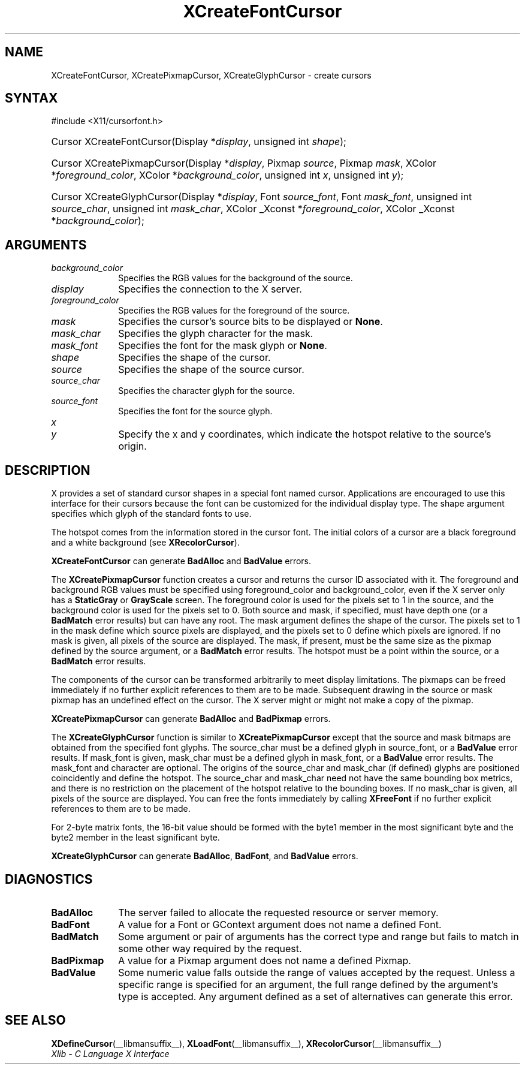 .\" Copyright \(co 1985, 1986, 1987, 1988, 1989, 1990, 1991, 1994, 1996 X Consortium
.\"
.\" Permission is hereby granted, free of charge, to any person obtaining
.\" a copy of this software and associated documentation files (the
.\" "Software"), to deal in the Software without restriction, including
.\" without limitation the rights to use, copy, modify, merge, publish,
.\" distribute, sublicense, and/or sell copies of the Software, and to
.\" permit persons to whom the Software is furnished to do so, subject to
.\" the following conditions:
.\"
.\" The above copyright notice and this permission notice shall be included
.\" in all copies or substantial portions of the Software.
.\"
.\" THE SOFTWARE IS PROVIDED "AS IS", WITHOUT WARRANTY OF ANY KIND, EXPRESS
.\" OR IMPLIED, INCLUDING BUT NOT LIMITED TO THE WARRANTIES OF
.\" MERCHANTABILITY, FITNESS FOR A PARTICULAR PURPOSE AND NONINFRINGEMENT.
.\" IN NO EVENT SHALL THE X CONSORTIUM BE LIABLE FOR ANY CLAIM, DAMAGES OR
.\" OTHER LIABILITY, WHETHER IN AN ACTION OF CONTRACT, TORT OR OTHERWISE,
.\" ARISING FROM, OUT OF OR IN CONNECTION WITH THE SOFTWARE OR THE USE OR
.\" OTHER DEALINGS IN THE SOFTWARE.
.\"
.\" Except as contained in this notice, the name of the X Consortium shall
.\" not be used in advertising or otherwise to promote the sale, use or
.\" other dealings in this Software without prior written authorization
.\" from the X Consortium.
.\"
.\" Copyright \(co 1985, 1986, 1987, 1988, 1989, 1990, 1991 by
.\" Digital Equipment Corporation
.\"
.\" Portions Copyright \(co 1990, 1991 by
.\" Tektronix, Inc.
.\"
.\" Permission to use, copy, modify and distribute this documentation for
.\" any purpose and without fee is hereby granted, provided that the above
.\" copyright notice appears in all copies and that both that copyright notice
.\" and this permission notice appear in all copies, and that the names of
.\" Digital and Tektronix not be used in in advertising or publicity pertaining
.\" to this documentation without specific, written prior permission.
.\" Digital and Tektronix makes no representations about the suitability
.\" of this documentation for any purpose.
.\" It is provided "as is" without express or implied warranty.
.\"
.\"
.ds xT X Toolkit Intrinsics \- C Language Interface
.ds xW Athena X Widgets \- C Language X Toolkit Interface
.ds xL Xlib \- C Language X Interface
.ds xC Inter-Client Communication Conventions Manual
.TH XCreateFontCursor __libmansuffix__ __xorgversion__ "XLIB FUNCTIONS"
.SH NAME
XCreateFontCursor, XCreatePixmapCursor, XCreateGlyphCursor \- create cursors
.SH SYNTAX
\&#include <X11/cursorfont.h>
.HP
Cursor XCreateFontCursor\^(\^Display *\fIdisplay\fP\^, unsigned int
\fIshape\fP\^);
.HP
Cursor XCreatePixmapCursor\^(\^Display *\fIdisplay\fP\^, Pixmap
\fIsource\fP\^, Pixmap \fImask\fP\^, XColor *\fIforeground_color\fP\^, XColor
*\fIbackground_color\fP\^, unsigned int \fIx\fP\^, unsigned int \fIy\fP\^);
.HP
Cursor XCreateGlyphCursor\^(\^Display *\fIdisplay\fP\^, Font
\fIsource_font\fP\^, Font \fImask_font\fP\^, unsigned int \fIsource_char\fP\^,
unsigned int \fImask_char\fP\^, XColor _Xconst *\fIforeground_color\fP\^, XColor
_Xconst *\fIbackground_color\fP\^);
.SH ARGUMENTS
.IP \fIbackground_color\fP 1i
Specifies the RGB values for the background of the source.
.IP \fIdisplay\fP 1i
Specifies the connection to the X server.
.IP \fIforeground_color\fP 1i
Specifies the RGB values for the foreground of the source.
.IP \fImask\fP 1i
Specifies the cursor's source bits to be displayed or
.BR None .
.IP \fImask_char\fP 1i
Specifies the glyph character for the mask.
.IP \fImask_font\fP 1i
Specifies the font for the mask glyph or
.BR None .
.IP \fIshape\fP 1i
Specifies the shape of the cursor.
.IP \fIsource\fP 1i
Specifies the shape of the source cursor.
.\" *** JIM: NEED TO CHECK THIS. ***
.IP \fIsource_char\fP 1i
Specifies the character glyph for the source.
.IP \fIsource_font\fP 1i
Specifies the font for the source glyph.
.IP \fIx\fP 1i
.br
.ns
.IP \fIy\fP 1i
Specify the x and y coordinates, which indicate the
hotspot relative to the source's origin.
.SH DESCRIPTION
X provides a set of standard cursor shapes in a special font named
cursor.
Applications are encouraged to use this interface for their cursors
because the font can be customized for the individual display type.
The shape argument specifies which glyph of the standard fonts
to use.
.LP
The hotspot comes from the information stored in the cursor font.
The initial colors of a cursor are a black foreground and a white
background (see
.BR XRecolorCursor ).
.LP
.B XCreateFontCursor
can generate
.B BadAlloc
and
.B BadValue
errors.
.LP
The
.B XCreatePixmapCursor
function creates a cursor and returns the cursor ID associated with it.
The foreground and background RGB values must be specified using
foreground_color and background_color,
even if the X server only has a
.B StaticGray
or
.B GrayScale
screen.
The foreground color is used for the pixels set to 1 in the
source, and the background color is used for the pixels set to 0.
Both source and mask, if specified, must have depth one (or a
.B BadMatch
error results) but can have any root.
The mask argument defines the shape of the cursor.
The pixels set to 1 in the mask define which source pixels are displayed,
and the pixels set to 0 define which pixels are ignored.
If no mask is given,
all pixels of the source are displayed.
The mask, if present, must be the same size as the pixmap defined by the
source argument, or a
.B BadMatch
error results.
The hotspot must be a point within the source,
or a
.B BadMatch
error results.
.LP
The components of the cursor can be transformed arbitrarily to meet
display limitations.
The pixmaps can be freed immediately if no further explicit references
to them are to be made.
Subsequent drawing in the source or mask pixmap has an undefined effect on the
cursor.
The X server might or might not make a copy of the pixmap.
.LP
.B XCreatePixmapCursor
can generate
.B BadAlloc
and
.B BadPixmap
errors.
.LP
The
.B XCreateGlyphCursor
function is similar to
.B XCreatePixmapCursor
except that the source and mask bitmaps are obtained from the specified
font glyphs.
The source_char must be a defined glyph in source_font,
or a
.B BadValue
error results.
If mask_font is given,
mask_char must be a defined glyph in mask_font,
or a
.B BadValue
error results.
The mask_font and character are optional.
The origins of the source_char and mask_char (if defined) glyphs are
positioned coincidently and define the hotspot.
The source_char and mask_char need not have the same bounding box metrics,
and there is no restriction on the placement of the hotspot relative to the bounding
boxes.
If no mask_char is given, all pixels of the source are displayed.
You can free the fonts immediately by calling
.B XFreeFont
if no further explicit references to them are to be made.
.LP
For 2-byte matrix fonts,
the 16-bit value should be formed with the byte1
member in the most significant byte and the byte2 member in the
least significant byte.
.LP
.B XCreateGlyphCursor
can generate
.BR BadAlloc ,
.BR BadFont ,
and
.B BadValue
errors.
.SH DIAGNOSTICS
.TP 1i
.B BadAlloc
The server failed to allocate the requested resource or server memory.
.TP 1i
.B BadFont
A value for a Font or GContext argument does not name a defined Font.
.TP 1i
.B BadMatch
Some argument or pair of arguments has the correct type and range but fails
to match in some other way required by the request.
.TP 1i
.B BadPixmap
A value for a Pixmap argument does not name a defined Pixmap.
.TP 1i
.B BadValue
Some numeric value falls outside the range of values accepted by the request.
Unless a specific range is specified for an argument, the full range defined
by the argument's type is accepted.
Any argument defined as a set of
alternatives can generate this error.
.SH "SEE ALSO"
.BR XDefineCursor (__libmansuffix__),
.BR XLoadFont (__libmansuffix__),
.BR XRecolorCursor (__libmansuffix__)
.br
\fI\*(xL\fP

